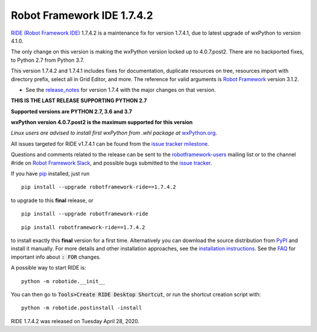 ===========================
Robot Framework IDE 1.7.4.2
===========================


.. default-role:: code


`RIDE (Robot Framework IDE)`_ 1.7.4.2 is a maintenance fix for version 1.7.4.1, due to latest upgrade of wxPython to version 4.1.0.

The only change on this version is making the wxPython version locked up to 4.0.7.post2.
There are no backported fixes, to Python 2.7 from Python 3.7.

This version 1.7.4.2 and 1.7.4.1 includes fixes for documentation, duplicate resources on tree, resources import with directory prefix, select all in Grid Editor, and more.
The reference for valid arguments is `Robot Framework`_ version 3.1.2.

* See the `release_notes`_ for version 1.7.4 with the major changes on that version.

**THIS IS THE LAST RELEASE SUPPORTING PYTHON 2.7**

**Supported versions are PYTHON 2.7, 3.6 and 3.7**

**wxPython version 4.0.7.post2 is the maximum supported for this version**

*Linux users are advised to install first wxPython from .whl package at* `wxPython.org`_.


All issues targeted for RIDE v1.7.4.1 can be found
from the `issue tracker milestone`_.

Questions and comments related to the release can be sent to the
`robotframework-users`_ mailing list or to the channel #ride on 
`Robot Framework Slack`_, and possible bugs submitted to the `issue tracker`_.

If you have pip_ installed, just run

::

   pip install --upgrade robotframework-ride==1.7.4.2

to upgrade to this **final** release, or

::

   pip install --upgrade robotframework-ride

::

   pip install robotframework-ride==1.7.4.2

to install exactly this **final** version for a first time. Alternatively you can download the source
distribution from PyPI_ and install it manually. For more details and other
installation approaches, see the `installation instructions`_.
See the `FAQ`_ for important info about `: FOR` changes.

A possible way to start RIDE is:

::

    python -m robotide.__init__

You can then go to `Tools>Create RIDE Desktop Shortcut`, or run the shortcut creation script with:

::

    python -m robotide.postinstall -install

RIDE 1.7.4.2 was released on Tuesday April 28, 2020.

.. _RIDE (Robot Framework IDE): https://github.com/robotframework/RIDE/
.. _Robot Framework: http://robotframework.org
.. _pip: http://pip-installer.org
.. _PyPI: https://pypi.python.org/pypi/robotframework-ride
.. _issue tracker milestone: https://github.com/robotframework/RIDE/issues?q=milestone%3Av1.7.4.1
.. _issue tracker: https://github.com/robotframework/RIDE/issues
.. _robotframework-users: http://groups.google.com/group/robotframework-users
.. _Robot Framework Slack: https://robotframework-slack-invite.herokuapp.com
.. _installation instructions: https://github.com/robotframework/RIDE/wiki/Installation-Instructions
.. _wxPython.org: https://extras.wxpython.org/wxPython4/extras/linux/gtk3/
.. _FAQ: https://github.com/robotframework/RIDE/wiki/F.A.Q.
.. _release_notes: https://github.com/robotframework/RIDE/blob/master/doc/releasenotes/ride-1.7.4.rst


.. contents::
   :depth: 2
   :local:
